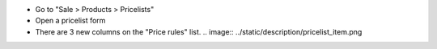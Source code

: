 * Go to "Sale > Products > Pricelists"

* Open a pricelist form

* There are 3 new columns on the "Price rules" list.
  .. image:: ../static/description/pricelist_item.png
